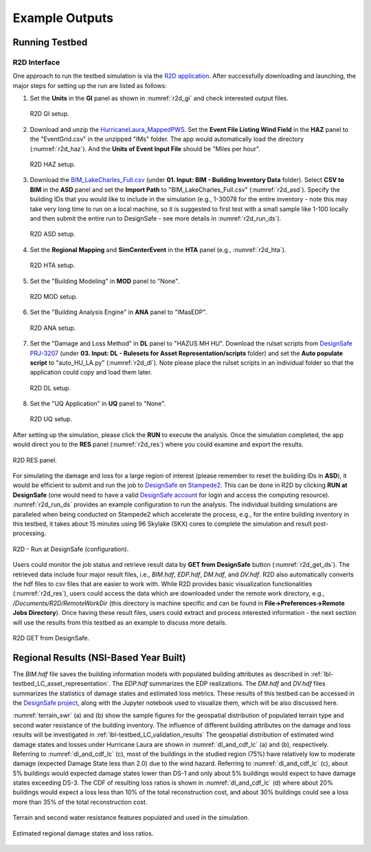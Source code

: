 .. _lbl-testbed_LC_example_outputs:

**************************
Example Outputs
**************************

Running Testbed
===================

R2D Interface
---------------

One approach to run the testbed simulation is via the 
`R2D application <https://www.designsafe-ci.org/data/browser/public/designsafe.storage.community/SimCenter/Software/R2Dt>`_.
After successfully downloading and launching, the major steps for setting up the run are listed as follows:

#. Set the **Units** in the **GI** panel as shown in :numref:`r2d_gi` and check interested output files.

   .. figure:: figure/R2D_GI.png
      :name: r2d_gi
      :align: center
      :figclass: align-center
      :width: 500

      R2D GI setup.
#. Download and unzip the `HurricaneLaura_MappedPWS <https://doi.org/10.17603/ds2-jpj2-zx14>`_. 
   Set the **Event File Listing Wind Field** in the **HAZ** panel to the "EventGrid.csv" in the unzipped "IMs" folder.
   The app would automatically load the directory (:numref:`r2d_haz`). And the **Units of Event Input File** should be 
   "Miles per hour".

   .. figure:: figure/R2D_HAZ.png
      :name: r2d_haz
      :align: center
      :figclass: align-center
      :width: 500

      R2D HAZ setup.
#. Download the `BIM_LakeCharles_Full.csv <https://doi.org/10.17603/ds2-jpj2-zx14>`_ (under **01. Input: BIM - Building Inventory Data** folder). 
   Select **CSV to BIM** in the **ASD** panel and set the **Import Path** to "BIM_LakeCharles_Full.csv" (:numref:`r2d_asd`). 
   Specify the building IDs that you would like to include in the simulation (e.g., 1-30078 for the entire inventory - note this may take very long time to run 
   on a local machine, so it is suggested to first test with a small sample like 1-100 locally and then submit the entire run to DesignSafe - see more details in :numref:`r2d_run_ds`).

   .. figure:: figure/R2D_ASD.png
      :name: r2d_asd
      :align: center
      :figclass: align-center
      :width: 500

      R2D ASD setup.
#. Set the **Regional Mapping** and **SimCenterEvent** in the **HTA** panel (e.g., :numref:`r2d_hta`).

   .. figure:: figure/R2D_HTA.png
      :name: r2d_hta
      :align: center
      :figclass: align-center
      :width: 500

      R2D HTA setup.
#. Set the "Building Modeling" in **MOD** panel to "None". 

   .. figure:: figure/R2D_MOD.png
      :name: r2d_mod
      :align: center
      :figclass: align-center
      :width: 500

      R2D MOD setup.
#. Set the "Building Analysis Engine" in **ANA** panel to "IMasEDP". 

   .. figure:: figure/R2D_ANA.png
      :name: r2d_ana
      :align: center
      :figclass: align-center
      :width: 500

      R2D ANA setup.
#. Set the "Damage and Loss Method" in **DL** panel to "HAZUS MH HU". Download the rulset scripts from 
   `DesignSafe PRJ-3207 <https://doi.org/10.17603/ds2-jpj2-zx14>`_ 
   (under **03. Input: DL - Rulesets for Asset Representation/scripts** folder) and 
   set the **Auto populate script** to "auto_HU_LA.py" (:numref:`r2d_dl`). Note please place the rulset scripts 
   in an individual folder so that the application could copy and load them later. 

   .. figure:: figure/R2D_DL.png
      :name: r2d_dl
      :align: center
      :figclass: align-center
      :width: 500

      R2D DL setup.
#. Set the "UQ Application" in **UQ** panel to "None". 

   .. figure:: figure/R2D_UQ.png
      :name: r2d_uq
      :align: center
      :figclass: align-center
      :width: 500

      R2D UQ setup.

After setting up the simulation, please click the **RUN** to execute the analysis. Once the simulation completed, 
the app would direct you to the **RES** panel (:numref:`r2d_res`) where you could examine and export the results.

.. figure:: figure/R2D_RES.png
   :name: r2d_res
   :align: center
   :figclass: align-center
   :width: 500

   R2D RES panel.

For simulating the damage and loss for a large region of interest (please remember to reset the building IDs in **ASD**), it would be efficient to submit and run the job 
to `DesignSafe <https://www.designsafe-ci.org/>`_ on `Stampede2 <https://www.tacc.utexas.edu/systems/stampede2>`_. 
This can be done in R2D by clicking **RUN at DesignSafe** (one would need to have a valid 
`DesignSafe account <https://www.designsafe-ci.org/account/register/>`_ for login and access the computing resource). 
:numref:`r2d_run_ds` provides an example configuration to run the analysis.
The individual building simulations are paralleled when being conducted on Stampede2 which accelerate the process, e.g., 
for the entire building inventory in this testbed, it takes about 15 minutes using 96 Skylake (SKX) cores to complete 
the simulation and result post-processing.

.. figure:: figure/R2D_RUN.png
   :name: r2d_run_ds
   :align: center
   :figclass: align-center
   :width: 300

   R2D - Run at DesignSafe (configuration).

Users could monitor the job status and retrieve result data by **GET from DesignSafe** button (:numref:`r2d_get_ds`). The retrieved data include
four major result files, i.e., *BIM.hdf*, *EDP.hdf*, *DM.hdf*, and *DV.hdf*. R2D also automatically converts the hdf files to csv files that are easier to work with.
While R2D provides basic visualization functionalities (:numref:`r2d_res`), users could access the data which are downloaded under the remote work directory, e.g., 
*/Documents/R2D/RemoteWorkDir* (this directory is machine specific and can be found in **File->Preferences->Remote Jobs Directory**).
Once having these result files, users could extract and process interested information - the next section will use 
the results from this testbed as an example to discuss more details.

.. figure:: figure/get_from_designsafe.png
   :name: r2d_get_ds
   :align: center
   :figclass: align-center
   :width: 400

   R2D GET from DesignSafe.


Regional Results (NSI-Based Year Built)
========================================

The *BIM.hdf* file saves the building information models with populated building attributes as described in 
:ref:`lbl-testbed_LC_asset_representation`. The *EDP.hdf* summarizes the EDP realizations. The *DM.hdf* and 
*DV.hdf* files summarizes the statistics of damage states and estimated loss metrics. These results of this testbed
can be accessed in the `DesignSafe project <https://doi.org/10.17603/ds2-jpj2-zx14>`_, along with the Jupyter 
notebook used to visualize them, which will be also discussed here.

:numref:`terrain_swr` (a) and (b) show the sample figures for the geospatial distribution of populated 
terrain type and second water resistance of the building inventory. The influence of different building 
attributes on the damage and loss results will be investigated in :ref:`lbl-testbed_LC_validation_results`
The geospatial distribution of estimated wind damage states and losses under Hurricane Laura
are shown in :numref:`dl_and_cdf_lc` (a) and (b), respectively. Referring to :numref:`dl_and_cdf_lc` (c), most of the buildings 
in the studied region (75%) have relatively low to moderate damage (expected Damage State less than 2.0) 
due to the wind hazard. Referring to :numref:`dl_and_cdf_lc` (c), about 5% buildings would expected damage states lower than 
DS-1 and only about 5% buildings would expect to have damage states exceeding DS-3. 
The CDF of resulting loss ratios is shown in :numref:`dl_and_cdf_lc` (d) where about 20% buildings would expect 
a loss less than 10% of the total reconstruction cost, and about 30% buildings could see a loss more than 35% of the total 
reconstruction cost. 

.. figure:: figure/BIM_data.png
   :name: terrain_swr
   :align: center
   :figclass: align-center
   :width: 600

   Terrain and second water resistance features populated and used in the simulation.

.. figure:: figure/DS_LS_CDF.png
   :name: dl_and_cdf_lc
   :align: center
   :figclass: align-center
   :width: 700

   Estimated regional damage states and loss ratios.